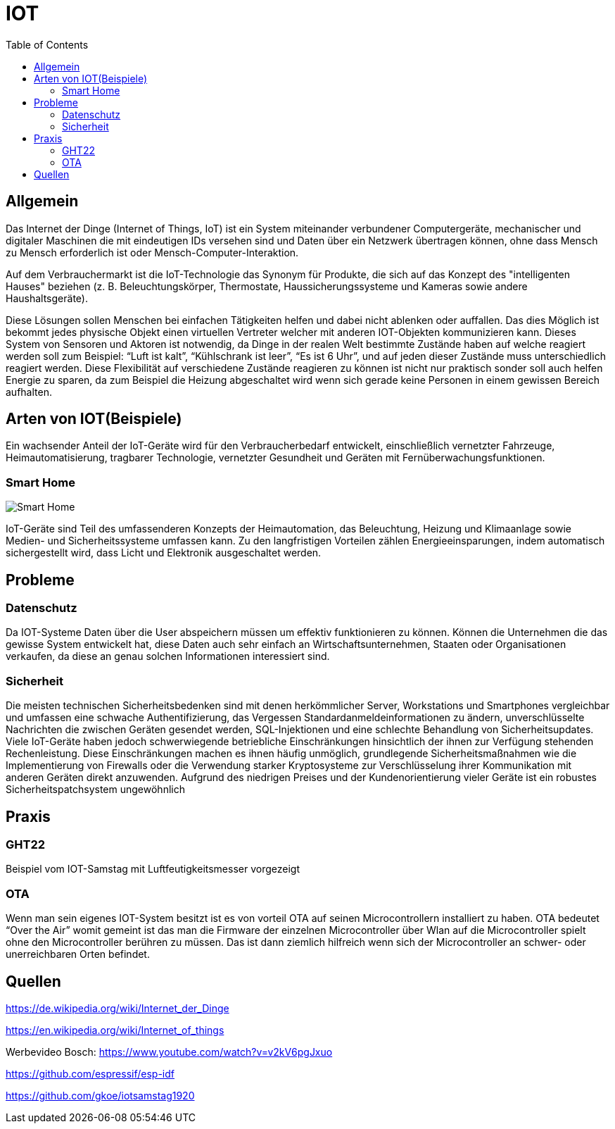:toc:
:imagesdir: ./images
= IOT

== Allgemein
Das Internet der Dinge (Internet of Things, IoT) ist ein System miteinander verbundener Computergeräte, mechanischer und digitaler Maschinen die mit eindeutigen IDs versehen sind und Daten über ein Netzwerk übertragen können, ohne dass Mensch zu Mensch erforderlich ist oder Mensch-Computer-Interaktion.

Auf dem Verbrauchermarkt ist die IoT-Technologie das Synonym für Produkte, die sich auf das Konzept des "intelligenten Hauses" beziehen (z. B. Beleuchtungskörper, Thermostate, Haussicherungssysteme und Kameras sowie andere Haushaltsgeräte).

Diese Lösungen sollen Menschen bei einfachen Tätigkeiten helfen und dabei nicht ablenken oder auffallen. Das dies Möglich ist bekommt jedes physische Objekt einen virtuellen Vertreter welcher mit anderen IOT-Objekten kommunizieren kann.
Dieses System von Sensoren und Aktoren ist notwendig, da Dinge in der realen Welt bestimmte Zustände haben auf welche reagiert werden soll zum Beispiel: “Luft ist kalt”, “Kühlschrank ist leer”, “Es ist 6 Uhr”, und auf jeden dieser Zustände muss unterschiedlich reagiert werden.
Diese Flexibilität auf verschiedene Zustände reagieren zu können ist nicht nur praktisch sonder soll auch helfen Energie zu sparen, da zum Beispiel die Heizung abgeschaltet wird wenn sich gerade keine Personen in einem gewissen Bereich aufhalten.

== Arten von IOT(Beispiele)
Ein wachsender Anteil der IoT-Geräte wird für den Verbraucherbedarf entwickelt, einschließlich vernetzter Fahrzeuge, Heimautomatisierung, tragbarer Technologie, vernetzter Gesundheit und Geräten mit Fernüberwachungsfunktionen.

=== Smart Home
image::Smart-Home.png[]
IoT-Geräte sind Teil des umfassenderen Konzepts der Heimautomation, das Beleuchtung, Heizung und Klimaanlage sowie Medien- und Sicherheitssysteme umfassen kann. Zu den langfristigen Vorteilen zählen Energieeinsparungen, indem automatisch sichergestellt wird, dass Licht und Elektronik ausgeschaltet werden.

== Probleme

=== Datenschutz
Da IOT-Systeme Daten über die User abspeichern müssen um effektiv funktionieren zu können. Können die Unternehmen die das gewisse System entwickelt hat, diese Daten auch sehr einfach an Wirtschaftsunternehmen, Staaten oder Organisationen verkaufen, da diese an genau solchen Informationen interessiert sind.

=== Sicherheit
Die meisten technischen Sicherheitsbedenken sind mit denen herkömmlicher Server, Workstations und Smartphones vergleichbar und umfassen eine schwache Authentifizierung, das Vergessen Standardanmeldeinformationen zu ändern, unverschlüsselte Nachrichten die zwischen Geräten gesendet werden, SQL-Injektionen und eine schlechte Behandlung von Sicherheitsupdates. Viele IoT-Geräte haben jedoch schwerwiegende betriebliche Einschränkungen hinsichtlich der ihnen zur Verfügung stehenden Rechenleistung. Diese Einschränkungen machen es ihnen häufig unmöglich, grundlegende Sicherheitsmaßnahmen wie die Implementierung von Firewalls oder die Verwendung starker Kryptosysteme zur Verschlüsselung ihrer Kommunikation mit anderen Geräten direkt anzuwenden. Aufgrund des niedrigen Preises und der Kundenorientierung vieler Geräte ist ein robustes Sicherheitspatchsystem ungewöhnlich

== Praxis

=== GHT22
Beispiel vom IOT-Samstag mit Luftfeutigkeitsmesser vorgezeigt

=== OTA
Wenn man sein eigenes IOT-System besitzt ist es von vorteil OTA auf seinen Microcontrollern installiert zu haben. OTA bedeutet “Over the Air” womit gemeint ist das man die Firmware der einzelnen Microcontroller über Wlan auf die Microcontroller spielt ohne den Microcontroller berühren zu müssen. Das ist dann ziemlich hilfreich wenn sich der Microcontroller an schwer- oder unerreichbaren Orten befindet. 

== Quellen
https://de.wikipedia.org/wiki/Internet_der_Dinge

https://en.wikipedia.org/wiki/Internet_of_things

Werbevideo Bosch:
https://www.youtube.com/watch?v=v2kV6pgJxuo

https://github.com/espressif/esp-idf

https://github.com/gkoe/iotsamstag1920